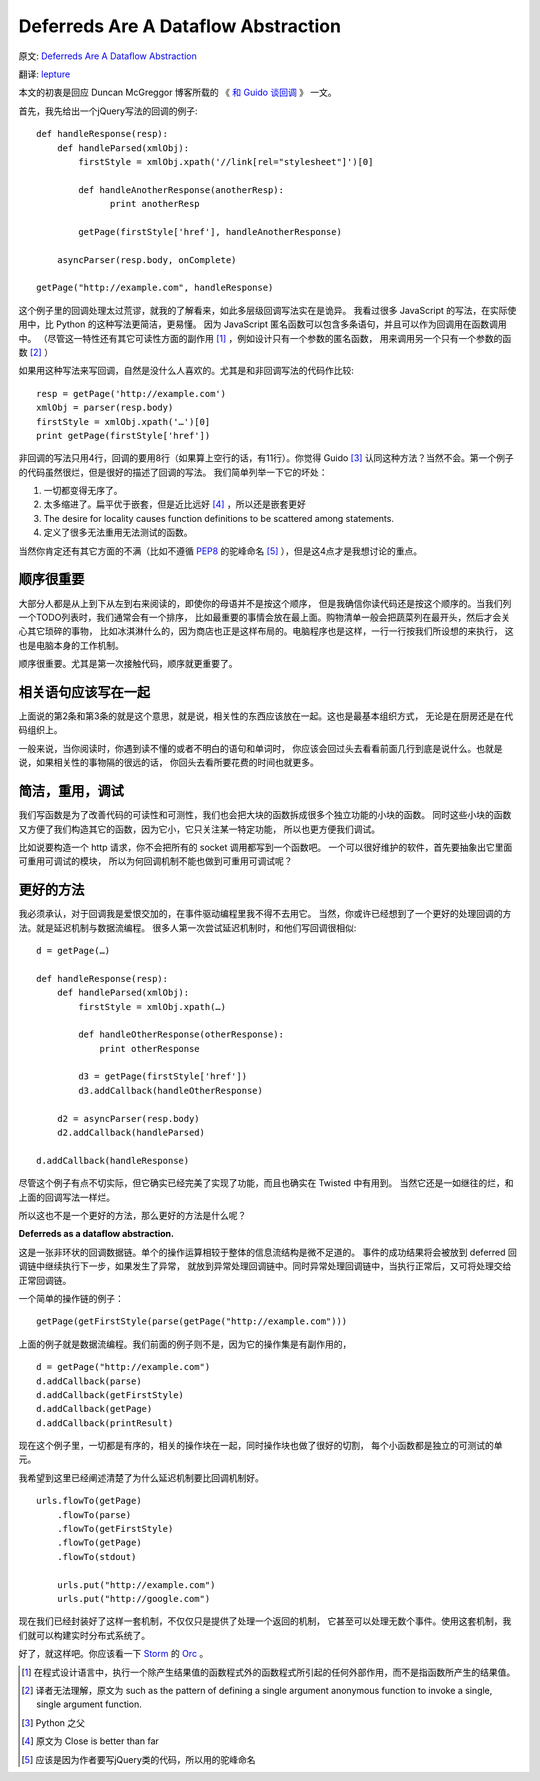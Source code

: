 Deferreds Are A Dataflow Abstraction
====================================

原文: `Deferreds Are A Dataflow Abstraction <http://dreid.org/2012/03/30/deferreds-are-a-dataflow-abstraction/>`_

翻译: `lepture <http://lepture.com>`_

本文的初衷是回应 Duncan McGreggor 博客所载的 《 `和 Guido 谈回调 <http://oubiwann.blogspot.com/2012/03/conversation-with-guido-about-callbacks.html>`_ 》 一文。

首先，我先给出一个jQuery写法的回调的例子::

    def handleResponse(resp):
        def handleParsed(xmlObj):
            firstStyle = xmlObj.xpath('//link[rel="stylesheet"]')[0]

            def handleAnotherResponse(anotherResp):
                  print anotherResp

            getPage(firstStyle['href'], handleAnotherResponse)

        asyncParser(resp.body, onComplete)

    getPage("http://example.com", handleResponse)


这个例子里的回调处理太过荒谬，就我的了解看来，如此多层级回调写法实在是诡异。
我看过很多 JavaScript 的写法，在实际使用中，比 Python 的这种写法更简洁，更易懂。
因为 JavaScript 匿名函数可以包含多条语句，并且可以作为回调用在函数调用中。
（尽管这一特性还有其它可读性方面的副作用 [1]_ ，例如设计只有一个参数的匿名函数，
用来调用另一个只有一个参数的函数 [2]_ ）

如果用这种写法来写回调，自然是没什么人喜欢的。尤其是和非回调写法的代码作比较::

    resp = getPage('http://example.com')
    xmlObj = parser(resp.body)
    firstStyle = xmlObj.xpath('…')[0]
    print getPage(firstStyle['href'])


非回调的写法只用4行，回调的要用8行（如果算上空行的话，有11行）。你觉得 Guido [3]_
认同这种方法？当然不会。第一个例子的代码虽然很烂，但是很好的描述了回调的写法。
我们简单列举一下它的坏处：

1. 一切都变得无序了。
2. 太多缩进了。扁平优于嵌套，但是近比远好 [4]_ ，所以还是嵌套更好
3. The desire for locality causes function definitions to be scattered among statements.
4. 定义了很多无法重用无法测试的函数。

当然你肯定还有其它方面的不满（比如不遵循 PEP8_ 的驼峰命名 [5]_ ），但是这4点才是我想讨论的重点。

顺序很重要
-------------

大部分人都是从上到下从左到右来阅读的，即使你的母语并不是按这个顺序，
但是我确信你读代码还是按这个顺序的。当我们列一个TODO列表时，我们通常会有一个排序，
比如最重要的事情会放在最上面。购物清单一般会把蔬菜列在最开头，然后才会关心其它琐碎的事物，
比如冰淇淋什么的，因为商店也正是这样布局的。电脑程序也是这样，一行一行按我们所设想的来执行，
这也是电脑本身的工作机制。

顺序很重要。尤其是第一次接触代码，顺序就更重要了。

相关语句应该写在一起
--------------------

上面说的第2条和第3条的就是这个意思，就是说，相关性的东西应该放在一起。这也是最基本组织方式，
无论是在厨房还是在代码组织上。

一般来说，当你阅读时，你遇到读不懂的或者不明白的语句和单词时，
你应该会回过头去看看前面几行到底是说什么。也就是说，如果相关性的事物隔的很远的话，
你回头去看所要花费的时间也就更多。

简洁，重用，调试
----------------

我们写函数是为了改善代码的可读性和可测性，我们也会把大块的函数拆成很多个独立功能的小块的函数。
同时这些小块的函数又方便了我们构造其它的函数，因为它小，它只关注某一特定功能，
所以也更方便我们调试。

比如说要构造一个 http 请求，你不会把所有的 socket 调用都写到一个函数吧。
一个可以很好维护的软件，首先要抽象出它里面可重用可调试的模块，
所以为何回调机制不能也做到可重用可调试呢？

更好的方法
----------

我必须承认，对于回调我是爱恨交加的，在事件驱动编程里我不得不去用它。
当然，你或许已经想到了一个更好的处理回调的方法。就是延迟机制与数据流编程。
很多人第一次尝试延迟机制时，和他们写回调很相似::

    d = getPage(…)

    def handleResponse(resp):
        def handleParsed(xmlObj):
            firstStyle = xmlObj.xpath(…)

            def handleOtherResponse(otherResponse):
                print otherResponse

            d3 = getPage(firstStyle['href'])
            d3.addCallback(handleOtherResponse)

        d2 = asyncParser(resp.body)
        d2.addCallback(handleParsed)

    d.addCallback(handleResponse)


尽管这个例子有点不切实际，但它确实已经完美了实现了功能，而且也确实在 Twisted 中有用到。
当然它还是一如继往的烂，和上面的回调写法一样烂。

所以这也不是一个更好的方法，那么更好的方法是什么呢？

**Deferreds as a dataflow abstraction.**

.. image:: deferred-process.png
    :alt: deferred process


这是一张非环状的回调数据链。单个的操作运算相较于整体的信息流结构是微不足道的。
事件的成功结果将会被放到 deferred 回调链中继续执行下一步，如果发生了异常，
就放到异常处理回调链中。同时异常处理回调链中，当执行正常后，又可将处理交给正常回调链。

一个简单的操作链的例子：

::

    getPage(getFirstStyle(parse(getPage("http://example.com")))


上面的例子就是数据流编程。我们前面的例子则不是，因为它的操作集是有副作用的，


::

    d = getPage("http://example.com")
    d.addCallback(parse)
    d.addCallback(getFirstStyle)
    d.addCallback(getPage)
    d.addCallback(printResult)


现在这个例子里，一切都是有序的，相关的操作块在一起，同时操作块也做了很好的切割，
每个小函数都是独立的可测试的单元。

我希望到这里已经阐述清楚了为什么延迟机制要比回调机制好。

::

    urls.flowTo(getPage)
        .flowTo(parse)
        .flowTo(getFirstStyle)
        .flowTo(getPage)
        .flowTo(stdout)

        urls.put("http://example.com")
        urls.put("http://google.com")


现在我们已经封装好了这样一套机制，不仅仅只是提供了处理一个返回的机制，
它甚至可以处理无数个事件。使用这套机制，我们就可以构建实时分布式系统了。

好了，就这样吧。你应该看一下 Storm_ 的 Orc_ 。


.. _PEP8: http://www.python.org/dev/peps/pep-0008/

.. _Storm: https://github.com/nathanmarz/storm/wiki/Tutorial

.. _Orc: http://orc.csres.utexas.edu/

.. [1] 在程式设计语言中，执行一个除产生结果值的函数程式外的函数程式所引起的任何外部作用，而不是指函数所产生的结果值。

.. [2] 译者无法理解，原文为 such as the pattern of defining a single argument anonymous function to invoke a single, single argument function.

.. [3] Python 之父

.. [4] 原文为 Close is better than far

.. [5] 应该是因为作者要写jQuery类的代码，所以用的驼峰命名
